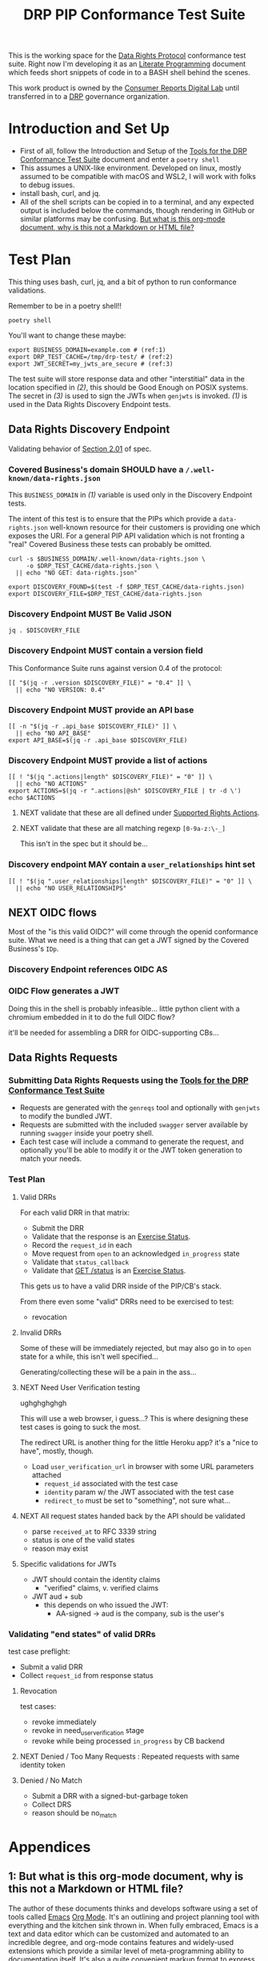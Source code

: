 :PROPERTIES:
:ID:       20211116T134053.585822
:END:
#+title: DRP PIP Conformance Test Suite
#+filetags: :Project:Work:ConsumerReports:Development:Writing:
#+ARCOLOGY_KEY: doc/drp/conformance
#+OPTIONS: toc:nil num:nil

This is the working space for the [[id:1dbcc039-89bd-4177-b6e3-c818486d8060][Data Rights Protocol]] conformance test suite. Right now I'm developing it as an [[id:cce/literate_programming][Literate Programming]] document which feeds short snippets of code in to a BASH shell behind the scenes.

This work product is owned by the [[id:b1633d78-a920-40b7-8f71-9a7caa63cf5a][Consumer Reports Digital Lab]] until transferred in to a [[id:1dbcc039-89bd-4177-b6e3-c818486d8060][DRP]] governance organization.

* Introduction and Set Up

- First of all, follow the Introduction and Setup of the [[file:conformance-tools.org][Tools for the DRP Conformance Test Suite]] document and enter a =poetry shell=
- This assumes a UNIX-like environment. Developed on linux, mostly assumed to be compatible with macOS and WSL2, I will work with folks to debug issues.
- install bash, curl, and jq.
- All of the shell scripts can be copied in to a terminal, and any expected output is included below the commands, though rendering in GitHub or similar platforms may be confusing. [[id:20220305T172433.835616][But what is this org-mode document, why is this not a Markdown or HTML file?]]

* Test Plan
:PROPERTIES:
:ID:       20220209T171652.987733
:END:
:LOGBOOK:
CLOCK: [2021-12-29 Wed 11:20]--[2021-12-29 Wed 12:50] =>  1:30
:END:

#+PROPERTY: header-args:shell :session *drp-conformance* :results drawer

This thing uses bash, curl, jq, and a bit of python to run conformance validations.

Remember to be in a poetry shell!!

#+begin_src shell
poetry shell
#+end_src

#+results:
:results:
Spawning shell within /home/rrix/.cache/pypoetry/virtualenvs/datarightsprotocol-SSQrMXUl-py3.9
. /home/rrix/.cache/pypoetry/virtualenvs/datarightsprotocol-SSQrMXUl-py3.9/bin/activate
echo 'org_babel_sh_eoe'
(datarightsprotocol-SSQrMXUl-py3.9)
:end:

You'll want to change these maybe:

#+begin_src shell :results none -r
export BUSINESS_DOMAIN=example.com # (ref:1)
export DRP_TEST_CACHE=/tmp/drp-test/ # (ref:2)
export JWT_SECRET=my_jwts_are_secure # (ref:3)
#+end_src

The test suite will store response data and other "interstitial" data in the location specified in [[(2)]], this should be Good Enough on POSIX systems. The secret in [[(3)]] is used to sign the JWTs when =genjwts= is invoked. [[(1)]] is used in the Data Rights Discovery Endpoint tests.

** Data Rights Discovery Endpoint

Validating behavior of [[https://github.com/consumer-reports-digital-lab/data-rights-protocol#201-get-well-knowndata-rightsjson-data-rights-discovery-endpoint][Section 2.01]] of spec.

*** Covered Business's domain SHOULD have a =/.well-known/data-rights.json=

This =BUSINESS_DOMAIN= in [[(1)]] variable is used only in the Discovery Endpoint tests.

The intent of this test is to ensure that the PIPs which provide a =data-rights.json= well-known resource for their customers is providing one which exposes the URI. For a general PIP API validation which is not fronting a "real" Covered Business these tests can probably be omitted.

#+begin_src shell
curl -s $BUSINESS_DOMAIN/.well-known/data-rights.json \
     -o $DRP_TEST_CACHE/data-rights.json \
  || echo "NO GET: data-rights.json"

export DISCOVERY_FOUND=$(test -f $DRP_TEST_CACHE/data-rights.json)
export DISCOVERY_FILE=$DRP_TEST_CACHE/data-rights.json
#+end_src

*** Discovery Endpoint MUST Be Valid JSON

#+begin_src shell
jq . $DISCOVERY_FILE
#+end_src

#+results:
:results:
{
  "version": "0.4",
  "api_base": "https://example.com/data-rights",
  "actions": [
    "sale:opt-out",
    "sale:opt-in",
    "access",
    "deletion"
  ],
  "user_relationships": []
}
:end:

*** Discovery Endpoint MUST contain a version field

This Conformance Suite runs against version 0.4 of the protocol:

#+begin_src shell
[[ "$(jq -r .version $DISCOVERY_FILE)" = "0.4" ]] \
  || echo "NO VERSION: 0.4"
#+end_src

#+results:
:results:
:end:

*** Discovery Endpoint MUST provide an API base

#+begin_src shell
[[ -n "$(jq -r .api_base $DISCOVERY_FILE)" ]] \
  || echo "NO API_BASE"
export API_BASE=$(jq -r .api_base $DISCOVERY_FILE)
#+end_src

#+results:
:results:

:end:

*** Discovery Endpoint MUST provide a list of actions

#+begin_src shell
[[ ! "$(jq ".actions|length" $DISCOVERY_FILE)" = "0" ]] \
  || echo "NO ACTIONS"
export ACTIONS=$(jq -r ".actions|@sh" $DISCOVERY_FILE | tr -d \')
echo $ACTIONS
#+end_src

#+results:
:results:


sale:opt-out sale:opt-in access deletion
:end:

**** NEXT validate that these are all defined under [[https://github.com/consumer-reports-digital-lab/data-rights-protocol#301-supported-rights-actions][Supported Rights Actions]].

**** NEXT validate that these are all matching regexp =[0-9a-z:\-_]=

This isn't in the spec but it should be...

*** Discovery endpoint MAY contain a =user_relationships= hint set

#+begin_src shell
[[ ! "$(jq ".user_relationships|length" $DISCOVERY_FILE)" = "0" ]] \
  || echo "NO USER_RELATIONSHIPS"
#+end_src

#+results:
:results:

NO USER_RELATIONSHIPS
:end:

** NEXT OIDC flows

Most of the "is this valid OIDC?" will come through the openid conformance suite. What we need is a thing that can get a JWT signed by the Covered Business's =IDp=.

*** Discovery Endpoint references OIDC AS
*** OIDC Flow generates a JWT

Doing this in the shell is probably infeasible... little python client with a chromium embedded in it to do the full OIDC flow?

it'll be needed for assembling a DRR for OIDC-supporting CBs...

** Data Rights Requests
:PROPERTIES:
:ID:       20220110T161657.246138
:END:

*** Submitting Data Rights Requests using the [[id:20220124T185712.222187][Tools for the DRP Conformance Test Suite]]

- Requests are generated with the =genreqs= tool and optionally with =genjwts= to modify the bundled JWT.
- Requests are submitted with the included =swagger= server available by running =swagger= inside your poetry shell.
- Each test case will include a command to generate the request, and optionally you'll be able to modify it or the JWT token generation to match your needs.

*** Test Plan

**** Valid DRRs

For each valid DRR in that matrix:
- Submit the DRR
- Validate that the response is an [[https://github.com/consumer-reports-digital-lab/data-rights-protocol#303-schema-status-of-a-data-subject-exercise-request][Exercise Status]].
- Record the =request_id= in each
- Move request from =open= to an acknowledged =in_progress= state
- Validate that =status_callback=
- Validate that [[https://github.com/consumer-reports-digital-lab/data-rights-protocol#203-get-status-data-rights-status-endpoint][GET /status]] is an [[https://github.com/consumer-reports-digital-lab/data-rights-protocol#303-schema-status-of-a-data-subject-exercise-request][Exercise Status]].

This gets us to have a valid DRR inside of the PIP/CB's stack.

From there even some "valid" DRRs need to be exercised to test:
- revocation

**** Invalid DRRs

Some of these will be immediately rejected, but may also go in to =open= state for a while, this isn't well specified...

Generating/collecting these will be a pain in the ass...

**** NEXT Need User Verification testing

ughghghghgh

This will use a web browser, i guess...? This is where designing these test cases is going to suck the most.

The redirect URL is another thing for the little Heroku app? it's a "nice to have", mostly, though.

- Load =user_verification_url= in browser with some URL parameters attached
  - =request_id= associated with the test case
  - =identity= param w/ the JWT associated with the test case
  - =redirect_to= must be set to "something", not sure what...
    
**** NEXT All request states handed back by the API should be validated

- parse =received_at= to RFC 3339 string
- status is one of the valid states
- reason may exist

**** Specific validations for JWTs

- JWT should contain the identity claims
  - "verified" claims, v. verified claims
- JWT aud + sub
  - this depends on who issued the JWT:
    - AA-signed -> aud is the company, sub is the user's

*** Validating "end states" of valid DRRs

test case preflight:
- Submit a valid DRR
- Collect =request_id= from response status

**** Revocation

test cases:
- revoke immediately
- revoke in need_user_verification stage
- revoke while being processed =in_progress= by CB backend
  
**** NEXT Denied / Too Many Requests : Repeated requests with same identity token
**** Denied / No Match

- Submit a DRR with a signed-but-garbage token
- Collect DRS
- reason should be no_match

* Appendices

** 1: But what is this org-mode document, why is this not a Markdown or HTML file?
:PROPERTIES:
:ID:       20220305T172433.835616
:END:

The author of these documents thinks and develops software using a set of tools called [[https://www.gnu.org/software/emacs/][Emacs]] [[https://orgmode.org][Org Mode]]. It's an outlining and project planning tool with everything and the kitchen sink thrown in. When fully embraced, Emacs is a text and data editor which can be customized and automated to an incredible degree, and org-mode contains features and widely-used extensions which provide a similar level of meta-programming ability to documentation itself. It's also a quite convenient markup format to express things with more metadata and semantic structure than Markdown is capable of providing.

For all intents and purposes, however, this document should be usable in an HTML or PDF format as a static reference, and that is the intended deliverable format of it.

These documents use features that are basically built in, and an installation of anything newer than GNU Emacs 28 is probably going to work with minimal fussiness.

#+begin_src shell
emacs -l ob-shell conformance-tests.org --eval '(display-buffer (get-buffer-create "*drp-conformance*"))'=
#+end_src

If you execute this command and a GUI appears with this document, and an empty pane called =*drp-conformance*= at the bottom, then you can proceed to execute the commands *inside the document* by clicking in to the source blocks and pressing =Control-c= twice. The output will appear in the bottom pane, and the output will also be stored in the document.

While it's largely unreasonable to expect everyone to use a particular text editor, especially one with such anachronistic tendencies, it's perhaps interesting to think of this document itself as the first version of the DRP test-suite automation.
